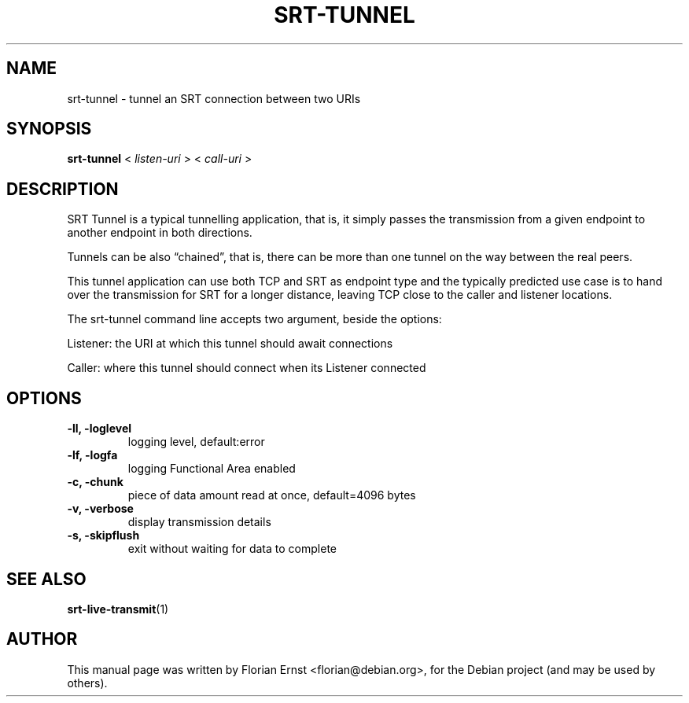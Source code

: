 .\"                                      Hey, EMACS: -*- nroff -*-
.TH SRT-TUNNEL 1 "2022-02-28"
.\" Please adjust this date whenever revising the manpage.
.SH NAME
srt-tunnel \- tunnel an SRT connection between two URIs
.SH SYNOPSIS
.B srt-tunnel
.RB <
.IR listen-uri
.RB >
.RB <
.IR call-uri
.RB >
.SH DESCRIPTION
SRT Tunnel is a typical tunnelling application, that is, it simply passes the
transmission from a given endpoint to another endpoint in both directions.
.P
Tunnels can be also “chained”, that is, there can be more than one tunnel on
the way between the real peers.
.P
This tunnel application can use both TCP and SRT as endpoint type and the
typically predicted use case is to hand over the transmission for SRT for a
longer distance, leaving TCP close to the caller and listener locations.
.P
The srt-tunnel command line accepts two argument, beside the options:
.P
Listener: the URI at which this tunnel should await connections
.P
Caller: where this tunnel should connect when its Listener connected
.SH OPTIONS
.TP
.B \-ll, \-loglevel
logging level, default:error
.TP
.B \-lf, \-logfa
logging Functional Area enabled
.TP
.B \-c, \-chunk
piece of data amount read at once, default=4096 bytes
.TP
.B \-v, \-verbose
display transmission details
.TP
.B \-s, \-skipflush
exit without waiting for data to complete
.SH SEE ALSO
.BR srt-live-transmit (1)
.SH AUTHOR
.PP
This manual page was written by Florian Ernst <florian@debian.org>,
for the Debian project (and may be used by others).

